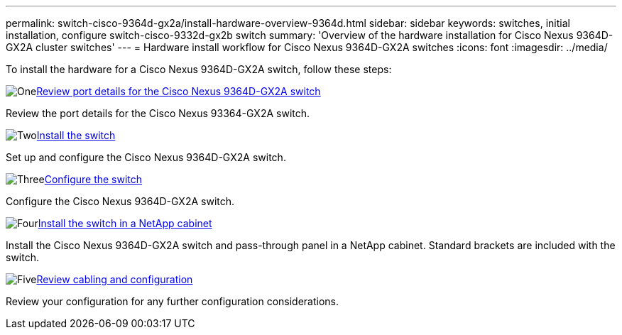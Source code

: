 ---
permalink: switch-cisco-9364d-gx2a/install-hardware-overview-9364d.html
sidebar: sidebar
keywords: switches, initial installation, configure switch-cisco-9332d-gx2b switch
summary: 'Overview of the hardware installation for Cisco Nexus 9364D-GX2A cluster switches'
---
= Hardware install workflow for Cisco Nexus 9364D-GX2A switches
:icons: font
:imagesdir: ../media/

[.lead]
To install the hardware for a Cisco Nexus 9364D-GX2A switch, follow these steps:

.image:https://raw.githubusercontent.com/NetAppDocs/common/main/media/number-1.png[One]link:configure-setup-ports-9364d.html[Review port details for the Cisco Nexus 9364D-GX2A switch]
[role="quick-margin-para"]
Review the port details for the Cisco Nexus 93364-GX2A switch.

.image:https://raw.githubusercontent.com/NetAppDocs/common/main/media/number-2.png[Two]link:install-switch-9364d-cluster.html[Install the switch]
[role="quick-margin-para"]
Set up and configure the Cisco Nexus 9364D-GX2A switch.

.image:https://raw.githubusercontent.com/NetAppDocs/common/main/media/number-3.png[Three]link:setup-switch-9364d-cluster.html[Configure the switch] 
[role="quick-margin-para"]
Configure the Cisco Nexus 9364D-GX2A switch.

.image:https://raw.githubusercontent.com/NetAppDocs/common/main/media/number-4.png[Four]link:install-switch-and-passthrough-panel-9364d-cluster.html[Install the switch in a NetApp cabinet] 
[role="quick-margin-para"]
Install the Cisco Nexus 9364D-GX2A switch and pass-through panel in a NetApp cabinet. Standard brackets are included with the switch.

.image:https://raw.githubusercontent.com/NetAppDocs/common/main/media/number-5.png[Five]link:cabling-considerations-9364d.html[Review cabling and configuration] 
[role="quick-margin-para"]
Review your configuration for any further configuration considerations.

// New content for OAM project, AFFFASDOC-331, 2025-MAY-06